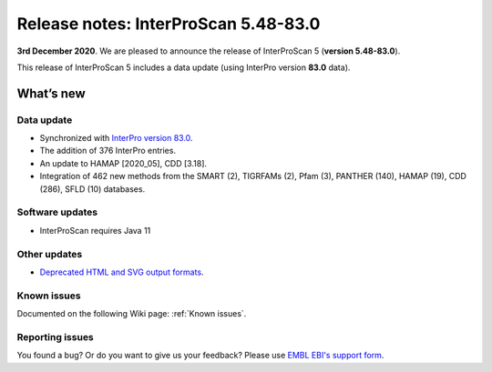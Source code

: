 Release notes: InterProScan 5.48-83.0
=====================================

**3rd December 2020**. We are pleased to announce the release of
InterProScan 5 (**version 5.48-83.0**).

This release of InterProScan 5 includes a data update (using InterPro
version **83.0** data).

What’s new
~~~~~~~~~~

Data update
^^^^^^^^^^^

-  Synchronized with `InterPro version 
   83.0 <http://www.ebi.ac.uk/interpro/release_notes>`__.
-  The addition of 376 InterPro entries.
-  An update to HAMAP [2020_05], CDD [3.18].
-  Integration of 462 new methods from the SMART (2), TIGRFAMs (2), Pfam (3), PANTHER (140), HAMAP (19), CDD (286), SFLD (10) databases.

Software updates
^^^^^^^^^^^^^^^^

- InterProScan requires Java 11

Other updates
^^^^^^^^^^^^^^^^
-  `Deprecated HTML and SVG output formats <OutputFormats.html#svg-and-html>`__.

Known issues
^^^^^^^^^^^^

Documented on the following Wiki page: :ref:`Known issues`.


Reporting issues
^^^^^^^^^^^^^^^^

You found a bug? Or do you want to give us your feedback? Please use
`EMBL EBI's support form <http://www.ebi.ac.uk/support/interproscan>`__.
